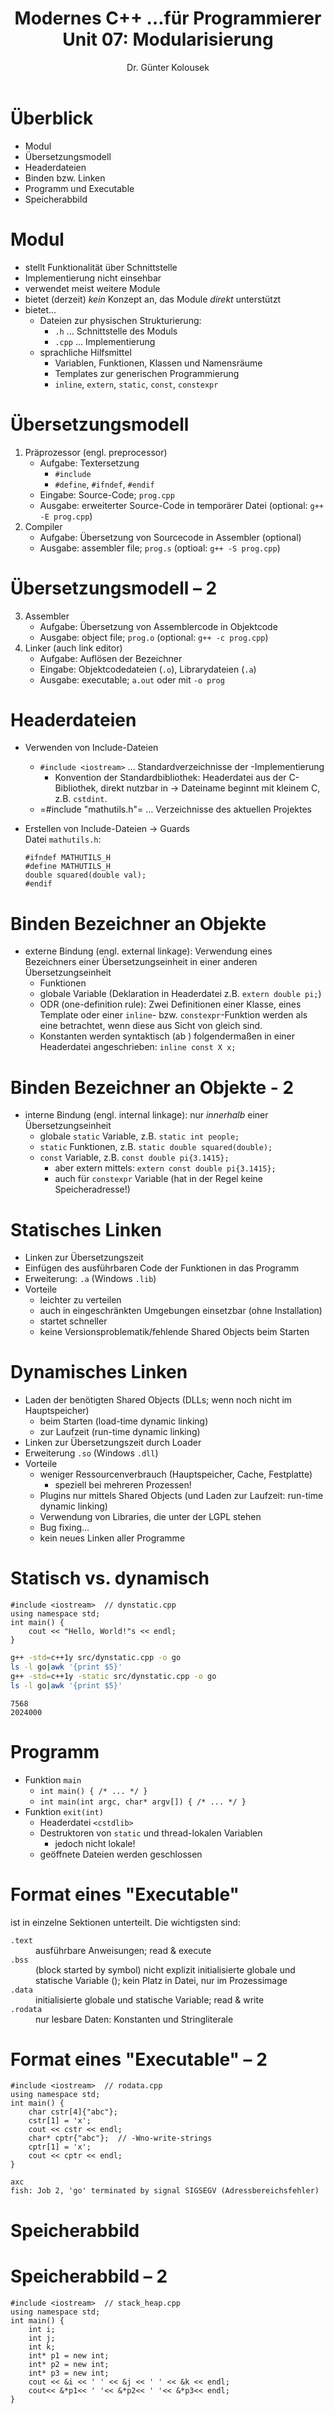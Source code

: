 

#+TITLE: Modernes C++\linebreak \small...für Programmierer \hfill Unit 07: Modularisierung
#+AUTHOR: Dr. Günter Kolousek
#+OPTIONS: H:1 toc:nil
#+LATEX_CLASS: beamer
#+LATEX_CLASS_OPTIONS: [presentation]
#+BEAMER_THEME: Execushares
#+COLUMNS: %45ITEM %10BEAMER_ENV(Env) %10BEAMER_ACT(Act) %4BEAMER_COL(Col) %8BEAMER_OPT(Opt)

#+LATEX_HEADER:\usepackage{pgfpages}
# +LATEX_HEADER:\pgfpagesuselayout{2 on 1}[a4paper,border shrink=5mm]
# +LATEX: \mode<handout>{\setbeamercolor{background canvas}{bg=black!5}}
#+LATEX_HEADER:\usepackage{xspace}
#+LATEX: \newcommand{\cpp}{C++\xspace}
#+LATEX: \newcommand{\cppXVII}{C++17\xspace}

* Überblick
- Modul
- Übersetzungsmodell
- Headerdateien
- Binden bzw. Linken
- Programm und Executable
- Speicherabbild

* Modul
- stellt Funktionalität über Schnittstelle
- Implementierung nicht einsehbar
- verwendet meist weitere Module
- \cpp bietet (derzeit) /kein/ Konzept an, das Module /direkt/ unterstützt
- \cpp bietet...
  - Dateien zur physischen Strukturierung:
    - =.h= ... Schnittstelle des Moduls
    - =.cpp= ... Implementierung
  - sprachliche Hilfsmittel
    - Variablen, Funktionen, Klassen und Namensräume
    - Templates zur generischen Programmierung
    - =inline=, =extern=, =static=, =const=, =constexpr=

* Übersetzungsmodell
1. \cpp Präprozessor (engl. preprocessor)
   - Aufgabe: Textersetzung
     - =#include=
     - =#define=, =#ifndef=, =#endif=
   - Eingabe: Source-Code; =prog.cpp=
   - Ausgabe: erweiterter Source-Code in temporärer Datei (optional:
     =g++ -E prog.cpp=)
2. Compiler
   - Aufgabe: Übersetzung von \cpp Sourcecode in Assembler (optional)
   - Ausgabe: assembler file; =prog.s= (optioal: =g++ -S prog.cpp=)

* Übersetzungsmodell -- 2
3. [@3] Assembler
   - Aufgabe: Übersetzung von Assemblercode in Objektcode
   - Ausgabe: object file; =prog.o= (optional: =g++ -c prog.cpp=)
4. Linker (auch link editor)
   - Aufgabe: Auflösen der Bezeichner
   - Eingabe: Objektcodedateien (=.o=), Librarydateien (=.a=)
   - Ausgabe: executable; =a.out= oder mit =-o prog=

* Headerdateien
- Verwenden von Include-Dateien
  - =#include <iostream>= ... Standardverzeichnisse der \cpp-Implementierung
    - Konvention der Standardbibliothek: Headerdatei aus der C-Bibliothek, direkt
      nutzbar in \cpp \to Dateiname beginnt mit kleinem C, z.B. =cstdint=.
  - =#include "mathutils.h"​= ... Verzeichnisse des aktuellen Projektes
- Erstellen von Include-Dateien \to Guards\\
  Datei =mathutils.h=:
  #+begin_src C++
  #ifndef MATHUTILS_H
  #define MATHUTILS_H
  double squared(double val);
  #endif
  #+end_src

* Binden \cpp Bezeichner an Objekte
- externe Bindung (engl. external linkage): Verwendung eines Bezeichners einer
  Übersetzungseinheit in einer anderen Übersetzungseinheit
  - Funktionen
  - globale Variable (Deklaration in Headerdatei z.B. =extern double pi;=)
  - ODR (one-definition rule): Zwei Definitionen einer Klasse, eines Template
    oder einer =inline=- bzw. =constexpr=-Funktion werden als eine betrachtet,
    wenn diese aus Sicht von \cpp gleich sind.
  - Konstanten werden syntaktisch (ab \cppXVII) folgendermaßen
    in einer Headerdatei angeschrieben: =inline const X x;=

* Binden \cpp Bezeichner an Objekte - 2
- interne Bindung (engl. internal linkage): nur /innerhalb/ einer
  Übersetzungseinheit
  - globale =static= Variable, z.B. =static int people;=
  - =static= Funktionen, z.B. =static double squared(double);=
  - =const= Variable, z.B. =const double pi{3.1415};=
    - aber extern mittels: =extern const double pi{3.1415};=
    - auch für =constexpr= Variable (hat in der Regel keine
      Speicheradresse!)

* Statisches Linken
- Linken zur Übersetzungszeit
- Einfügen des ausführbaren Code der Funktionen in das Programm
- Erweiterung: =.a= (Windows =.lib=)
- Vorteile
  - leichter zu verteilen
  - auch in eingeschränkten Umgebungen einsetzbar (ohne Installation)
  - startet schneller
  - keine Versionsproblematik/fehlende Shared Objects beim Starten

* Dynamisches Linken
\vspace{1em}
- Laden der benötigten Shared Objects (DLLs; wenn noch nicht im Hauptspeicher)
  - beim Starten (load-time dynamic linking)
  - zur Laufzeit (run-time dynamic linking)
- Linken zur Übersetzungszeit durch Loader
- Erweiterung =.so= (Windows =.dll=)
- Vorteile
  - weniger Ressourcenverbrauch (Hauptspeicher, Cache, Festplatte)
    - speziell bei mehreren Prozessen!
  - Plugins nur mittels Shared Objects (und Laden zur Laufzeit: run-time
    dynamic linking)
  - Verwendung von Libraries, die unter der LGPL stehen
  - Bug fixing...
  - kein neues Linken aller Programme

* Statisch vs. dynamisch
#+header: :exports code :results output :tangle src/dynstatic.cpp :flags -std=c++1y
#+BEGIN_SRC C++
#include <iostream>  // dynstatic.cpp
using namespace std;
int main() {
    cout << "Hello, World!"s << endl;
}
#+END_SRC

#+begin_src sh :exports both :results output
g++ -std=c++1y src/dynstatic.cpp -o go
ls -l go|awk '{print $5}'
g++ -std=c++1y -static src/dynstatic.cpp -o go
ls -l go|awk '{print $5}'
#+end_src

#+RESULTS:
: 7568
: 2024000

* Programm
- Funktion =main=
  - =int main() { /* ... */ }=
  - =int main(int argc, char* argv[]) { /* ... */ }=
- Funktion =exit(int)=
  - Headerdatei =<cstdlib>=
  - Destruktoren von =static= und thread-lokalen Variablen
    - jedoch nicht lokale!
  - geöffnete Dateien werden geschlossen

* Format eines "Executable"
ist in einzelne Sektionen unterteilt. Die wichtigsten sind:
- =.text= :: ausführbare Anweisungen; read & execute
- =.bss= :: (block started by symbol) nicht explizit initialisierte globale und
  statische Variable (); kein Platz in Datei, nur im Prozessimage
- =.data= :: initialisierte globale und statische Variable; read & write
- =.rodata= :: nur lesbare Daten: Konstanten und Stringliterale

* Format eines "Executable" -- 2
#+header: :exports code :results output :tangle src/rodata.cpp :flags -std=c++1y -Wno-write-strings
#+BEGIN_SRC C++
#include <iostream>  // rodata.cpp
using namespace std;
int main() {
    char cstr[4]{"abc"};
    cstr[1] = 'x';
    cout << cstr << endl;
    char* cptr{"abc"};  // -Wno-write-strings
    cptr[1] = 'x';
    cout << cptr << endl;
}
#+END_SRC

: axc
: fish: Job 2, 'go' terminated by signal SIGSEGV (Adressbereichsfehler)

* Speicherabbild
#+ATTR_LATEX: :width 11cm :options angle=-90
[[file:processmemory.png]]

* Speicherabbild -- 2
#+header: :exports both :results output :tangle src/stack_heap.cpp :flags -std=c++1y
#+BEGIN_SRC C++
#include <iostream>  // stack_heap.cpp
using namespace std;
int main() {
    int i;
    int j;
    int k;
    int* p1 = new int;
    int* p2 = new int;
    int* p3 = new int;
    cout << &i << ' ' << &j << ' ' << &k << endl;
    cout<< &*p1<< ' '<< &*p2<< ' '<< &*p3<< endl;
}
#+END_SRC

#+RESULTS:
: 0xbfed5da0 0xbfed5d9c 0xbfed5d98
: 0x8340a10 0x8340a20 0x8340a30
